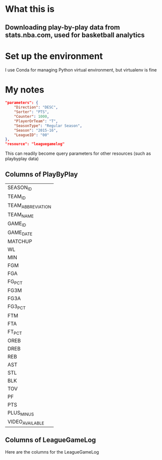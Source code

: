 * What this is
** Downloading play-by-play data from stats.nba.com, used for basketball analytics
* Set up the environment
  I use Conda for managing Python virtual environment, but virtualenv is fine
* My notes
  #+name playbyplay-parameters
  #+begin_src json
    "parameters": {
        "Direction": "DESC",
        "Sorter": "PTS",
        "Counter": 1000,
        "PlayerOrTeam": "T",
        "SeasonType": "Regular Season",
        "Season": "2015-16",
        "LeagueID": "00"
    },
    "resource": "leaguegamelog"
  #+end_src
  This can readily become query parameters for other resources (such as playbyplay data)

** Columns of PlayByPlay
    | SEASON_ID         |
    | TEAM_ID           |
    | TEAM_ABBREVIATION |
    | TEAM_NAME         |
    | GAME_ID           |
    | GAME_DATE         |
    | MATCHUP           |
    | WL                |
    | MIN               |
    | FGM               |
    | FGA               |
    | FG_PCT            |
    | FG3M              |
    | FG3A              |
    | FG3_PCT           |
    | FTM               |
    | FTA               |
    | FT_PCT            |
    | OREB              |
    | DREB              |
    | REB               |
    | AST               |
    | STL               |
    | BLK               |
    | TOV               |
    | PF                |
    | PTS               |
    | PLUS_MINUS        |
    | VIDEO_AVAILABLE   |

** Columns of LeagueGameLog
   Here are the columns for the LeagueGameLog
